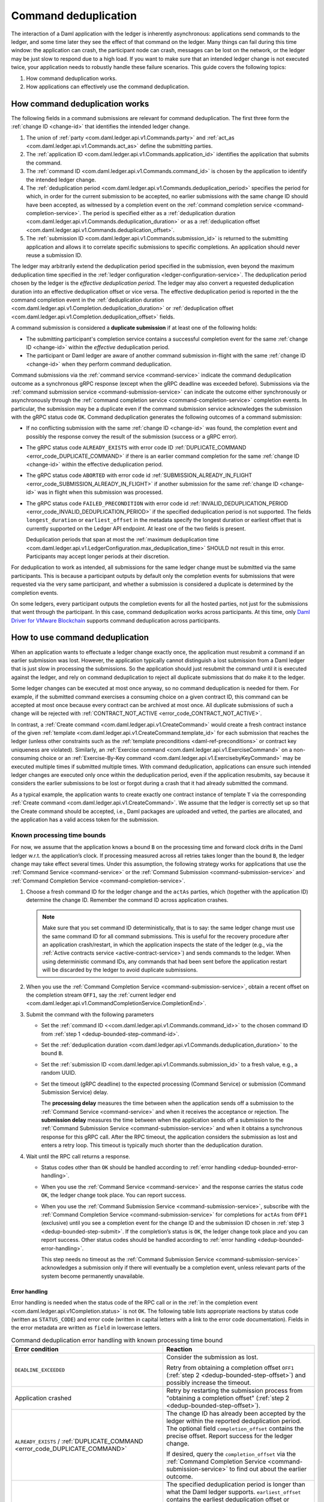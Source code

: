 .. Copyright (c) 2021 Digital Asset (Switzerland) GmbH and/or its affiliates. All rights reserved.
.. SPDX-License-Identifier: Apache-2.0

.. _command-deduplication:

Command deduplication
#####################

The interaction of a Daml application with the ledger is inherently asynchronous: applications send commands to the ledger, and some time later they see the effect of that command on the ledger.
Many things can fail during this time window: the application can crash, the participant node can crash, messages can be lost on the network, or the ledger may be just slow to respond due to a high load.
If you want to make sure that an intended ledger change is not executed twice, your application needs to robustly handle these failure scenarios.
This guide covers the following topics:

#. How command deduplication works.

#. How applications can effectively use the command deduplication.

.. _command-dedup-workings:

How command deduplication works
*******************************

The following fields in a command submissions are relevant for command deduplication.
The first three form the :ref:`change ID <change-id>` that identifies the intended ledger change.

#. The union of :ref:`party <com.daml.ledger.api.v1.Commands.party>` and :ref:`act_as <com.daml.ledger.api.v1.Commands.act_as>` define the submitting parties.
  
#. The :ref:`application ID <com.daml.ledger.api.v1.Commands.application_id>` identifies the application that submits the command.

#. The :ref:`command ID <com.daml.ledger.api.v1.Commands.command_id>` is chosen by the application to identify the intended ledger change.

#. The :ref:`deduplication period <com.daml.ledger.api.v1.Commands.deduplication_period>` specifies the period for which, in order for the current submission to be accepted, no earlier submissions with the same change ID should have been accepted, as witnessed by a completion event on the :ref:`command completion service <command-completion-service>`.
   The period is specified either as a :ref:`deduplication duration <com.daml.ledger.api.v1.Commands.deduplication_duration>` or as a :ref:`deduplication offset <com.daml.ledger.api.v1.Commands.deduplication_offset>`.

#. The :ref:`submission ID <com.daml.ledger.api.v1.Commands.submission_id>` is returned to the submitting application and allows it to correlate specific submissions to specific completions.
   An application should never reuse a submission ID.

The ledger may arbitrarily extend the deduplication period specified in the submission, even beyond the maximum deduplication time specified in the :ref:`ledger configuration <ledger-configuration-service>`.
The deduplication period chosen by the ledger is the *effective deduplication period*.
The ledger may also convert a requested deduplication duration into an effective deduplication offset or vice versa.
The effective deduplication period is reported in the the command completion event in the :ref:`deduplication duration <com.daml.ledger.api.v1.Completion.deduplication_duration>` or :ref:`deduplication offset <com.daml.ledger.api.v1.Completion.deduplication_offset>` fields.

A command submission is considered a **duplicate submission** if at least one of the following holds:

- The submitting participant's completion service contains a successful completion event for the same :ref:`change ID <change-id>` within the *effective* deduplication period.

- The participant or Daml ledger are aware of another command submission in-flight with the same :ref:`change ID <change-id>` when they perform command deduplication.

Command submissions via the :ref:`command service <command-service>` indicate the command deduplication outcome as a synchronous gRPC response (except when the gRPC deadline was exceeded before).
Submissions via the :ref:`command submission service <command-submission-service>` can indicate the outcome either synchronously or asynchronously through the :ref:`command completion service <command-completion-service>` completion events.
In particular, the submission may be a duplicate even if the command submission service acknowledges the submission with the gRPC status code ``OK``.
Command deduplication generates the following outcomes of a command submission:

- If no conflicting submission with the same :ref:`change ID <change-id>` was found, the completion event and possibly the response convey the result of the submission (success or a gRPC error).

- The gRPC status code ``ALREADY_EXISTS`` with error code ID :ref:`DUPLICATE_COMMAND <error_code_DUPLICATE_COMMAND>` if there is an earlier command completion for the same :ref:`change ID <change-id>` within the effective deduplication period.

- The gRPC status code ``ABORTED`` with error code id :ref:`SUBMISSION_ALREADY_IN_FLIGHT <error_code_SUBMISSION_ALREADY_IN_FLIGHT>` if another submission for the same :ref:`change ID <change-id>` was in flight when this submission was processed.

- The gRPC status code ``FAILED_PRECONDITION`` with error code id :ref:`INVALID_DEDUPLICATION_PERIOD <error_code_INVALID_DEDUPLICATION_PERIOD>` if the specified deduplication period is not supported.
  The fields ``longest_duration`` or ``earliest_offset`` in the metadata specify the longest duration or earliest offset that is currently supported on the Ledger API endpoint.
  At least one of the two fields is present.

  Deduplication periods that span at most the :ref:`maximum deduplication time <com.daml.ledger.api.v1.LedgerConfiguration.max_deduplication_time>` SHOULD not result in this error.
  Participants may accept longer periods at their discretion.

For deduplication to work as intended, all submissions for the same ledger change must be submitted via the same participants.
This is because a participant outputs by default only the completion events for submissions that were requested via the very same participant,
and whether a submission is considered a duplicate is determined by the completion events.

On some ledgers, every participant outputs the completion events for all the hosted parties, not just for the submissions that went through the participant.
In this case, command deduplication works across participants.
At this time, only `Daml Driver for VMware Blockchain <https://www.digitalasset.com/daml-for-vmware-blockchain/>`__ supports command deduplication across participants.

    

How to use command deduplication
********************************

When an application wants to effectuate a ledger change exactly once, the application must resubmit a command if an earlier submission was lost.
However, the application typically cannot distinguish a lost submission from a Daml ledger that is just slow in processing the submissions.
So the application should just resubmit the command until it is executed against the ledger, and rely on command deduplication to reject all duplicate submissions that do make it to the ledger.

Some ledger changes can be executed at most once anyway, so no command deduplication is needed for them.
For example, if the submitted command exercises a consuming choice on a given contract ID, this command can be accepted at most once because every contract can be archived at most once.
All duplicate submissions of such a change will be rejected with :ref:`CONTRACT_NOT_ACTIVE <error_code_CONTRACT_NOT_ACTIVE>`.

In contrast, a :ref:`Create command <com.daml.ledger.api.v1.CreateCommand>` would create a fresh contract instance of the given :ref:`template <com.daml.ledger.api.v1.CreateCommand.template_id>` for each submission that reaches the ledger (unless other constraints such as the :ref:`template preconditions <daml-ref-preconditions>` or contract key uniqueness are violated).
Similarly, an :ref:`Exercise command <com.daml.ledger.api.v1.ExerciseCommand>` on a non-consuming choice or an :ref:`Exercise-By-Key command <com.daml.ledger.api.v1.ExercisebyKeyCommand>` may be executed multiple times if submitted multiple times.
With command deduplication, applications can ensure such intended ledger changes are executed only once within the deduplication period, even if the application resubmits, say because it considers the earlier submissions to be lost or forgot during a crash that it had already submitted the command.

As a typical example, the application wants to create exactly one contract instance of template ``T`` via the corresponding :ref:`Create command <com.daml.ledger.api.v1.CreateCommand>`.
We assume that the ledger is correctly set up so that the Create command should be accepted, i.e., Daml packages are uploaded and vetted, the parties are allocated, and the application has a valid access token for the submission.


Known processing time bounds
============================

For now, we assume that the application knows a bound ``B`` on the processing time and forward clock drifts in the Daml ledger w.r.t. the application’s clock.
If processing measured across all retries takes longer than the bound ``B``, the ledger change may take effect several times.
Under this assumption, the following strategy works for applications that use the :ref:`Command Service <command-service>` or the :ref:`Command Submission <command-submission-service>` and :ref:`Command Completion Service <command-completion-service>`.

.. _dedup-bounded-step-command-id:

#. Choose a fresh command ID for the ledger change and the ``actAs`` parties, which (together with the application ID) determine the change ID.
   Remember the command ID across application crashes.

   .. note::
      Make sure that you set command ID deterministically, that is to say: the same ledger change must use the same command ID for all command submissions.
      This is useful for the recovery procedure after an application crash/restart, in which the application inspects the state of the ledger (e.g., via the :ref:`Active contracts service <active-contract-service>`) and sends commands to the ledger.
      When using deterministic command IDs, any commands that had been sent before the application restart will be discarded by the ledger to avoid duplicate submissions.

   .. _dedup-bounded-step-offset:

#. When you use the :ref:`Command Completion Service <command-submission-service>`, obtain a recent offset on the completion stream ``OFF1``, say the :ref:`current ledger end <com.daml.ledger.api.v1.CommandCompletionService.CompletionEnd>`.

   .. _dedup-bounded-step-submit:
   
#. Submit the command with the following parameters

   - Set the :ref:`command ID <<com.daml.ledger.api.v1.Commands.command_id>>` to the chosen command ID from :ref:`step 1 <dedup-bounded-step-command-id>`.

   - Set the :ref:`deduplication duration <com.daml.ledger.api.v1.Commands.deduplication_duration>` to the bound ``B``.

   - Set the :ref:`submission ID <com.daml.ledger.api.v1.Commands.submission_id>` to a fresh value, e.g., a random UUID.

   - Set the timeout (gRPC deadline) to the expected processing (Command Service) or submission (Command Submission Service) delay.

     The **processing delay** measures the time between when the application sends off a submission to the :ref:`Command Service <command-service>` and when it receives the acceptance or rejection.
     The **submission delay** measures the time between when the application sends off a submission to the :ref:`Command Submission Service <command-submission-service>` and when it obtains a synchronous response for this gRPC call.
     After the RPC timeout, the application considers the submission as lost and enters a retry loop.
     This timeout is typically much shorter than the deduplication duration.

   .. _dedup-bounded-step-await:
   
#. Wait until the RPC call returns a response.
   
   - Status codes other than ``OK`` should be handled according to :ref:`error handling <dedup-bounded-error-handling>`.

   - When you use the :ref:`Command Service <command-service>` and the response carries the status code ``OK``, the ledger change took place.
     You can report success.
     
   - When you use the :ref:`Command Submission Service <command-submission-service>`,
     subscribe with the :ref:`Command Completion Service <command-submission-service>` for completions for ``actAs`` from ``OFF1`` (exclusive) until you see a completion event for the change ID and the submission ID chosen in :ref:`step 3 <dedup-bounded-step-submit>`.
     If the completion’s status is ``OK``, the ledger change took place and you can report success.
     Other status codes should be handled according to :ref:`error handling <dedup-bounded-error-handling>`.
   
     This step needs no timeout as the :ref:`Command Submission Service <command-submission-service>` acknowledges a submission only if there will eventually be a completion event, unless relevant parts of the system become permanently unavailable.


.. _dedup-bounded-error-handling:

Error handling
--------------

Error handling is needed when the status code of the RPC call or in the :ref:`in the completion event <com.daml.ledger.api.v1Completion.status>` is not ``OK``.
The following table lists appropriate reactions by status code (written as ``STATUS_CODE``) and error code (written in capital letters with a link to the error code documentation).
Fields in the error metadata are written as ``field`` in lowercase letters.

.. list-table:: Command deduplication error handling with known processing time bound
   :widths: 10 50
   :header-rows: 1

   - * Error condition
     
     * Reaction

       
   - * ``DEADLINE_EXCEEDED``
     
     * Consider the submission as lost.
       
       Retry from obtaining a completion offset ``OFF1`` (:ref:`step 2 <dedup-bounded-step-offset>`) and possibly increase the timeout.

       
   - * Application crashed
     
     * Retry by restarting the submission process from "obtaining a completion offset" (:ref:`step 2 <dedup-bounded-step-offset>`).


   - * ``ALREADY_EXISTS`` / :ref:`DUPLICATE_COMMAND <error_code_DUPLICATE_COMMAND>`
     
     * The change ID has already been accepted by the ledger within the reported deduplication period.
       The optional field ``completion_offset`` contains the precise offset.
       Report success for the ledger change.
       
       If desired, query the ``completion_offset`` via the :ref:`Command Completion Service <command-submission-service>` to find out about the earlier outcome.

       
   - * ``FAILED_PRECONDITION`` / :ref:`INVALID_DEDUPLICATION_PERIOD <error_code_INVALID_DEDUPLICATION_PERIOD>`
     
     * The specified deduplication period is longer than what the Daml ledger supports.
       ``earliest_offset`` contains the earliest deduplication offset or ``longest_duration`` contains the longest deduplication duration that can be used (at least one of the two must be provided).

       Options:

       - Negotiate support for longer deduplication periods with the ledger operator.

       - Set the deduplication offset to ``earliest_offset`` or the deduplication duration to ``longest_duration`` and retry from obtaining a completion offset (:ref:`step 2 <dedup-bounded-step-offset>`).
	 This may lead to accepting the change twice within the originally intended deduplication period.

	 
   - * ``ABORTED`` / :ref:`SUBMISSION_ALREADY_IN_FLIGHT <error_code_SUBMISSION_ALREADY_IN_FLIGHT>`
     
       This error occurs only as an RPC response, not inside a completion event.
       
     * There is already another submission in flight, with the submission ID in ``existing_submission_id``.

       - When you use the :ref:`Command Service <command-service>`, wait a bit and retry from submitting the command (:ref:`step 3 <dedup-bounded-step-submit>`).

       - When you use the :ref:`Command Completion Service <command-completion-service>`, look for a completion for ``existing_submission_id`` instead of the chosen submission ID in :ref:`step 4 <dedup-bounded-step-await>`.


   - * ``ABORTED`` / other error codes
     
     * Wait a bit and retry from obtaining a completion offset ``OFF1`` (:ref:`step 2 <dedup-bounded-step-offset>`).
       Use the retryability information in the error details to decide how long to wait.

       
   - * other error conditions

     * You should use background knowledge about the workflow to decide whether earlier submissions might still get accepted.
       If not, you may stop retrying and report that the ledger change failed.
       If in doubt, retry from obtaining a completion offset ``OFF1`` (:ref:`step 2 <dedup-bounded-step-offset>`) or give up without knowing for sure that the ledger change will not happen.

       In the running example of creating a contract instance of ``T``, you can never be sure, as any outstanding submission might still be accepted on the ledger.
       In particular, you must not draw any conclusions from not having received a :ref:`SUBMISSION_ALREADY_IN_FLIGHT <error_code_SUBMISSION_ALREADY_IN_FLIGHT>` error, because the outstanding submission may be queued somewhere and will reach the relevant processing point only later.

Failure scenarios
-----------------

The above strategy can fail in the following scenarios:

#. The bound ``B`` is too low: The command can be executed multiple times.
   
   Possible causes:

   - You have retried for longer than the deduplication duration, but never got a meaningful answer, e.g., because the timeout (gRPC deadline) is too short.
     For example, this can happen due to long-running Daml interpretation when using the :ref:`Command Service <command-service>`.

   - The application clock drifts significantly from the participant's or ledger's clock.

   - There are unexpected network delays.

   - Submissions are retried internally in the participant or Daml ledger and those retries do not stop before ``B`` is over.

#. Unacceptable changes cause infinite retries

   You need business workflow knowledge to decide that retrying does not make sense any more.
   Of course, you can always stop retrying and accept that you do not know the outcome for sure.


Unknown processing time bounds
==============================

Finding a good bound ``B`` on the processing time is hard, and there may still be unforeseen circumstances that delay processing beyond the chosen bound ``B``.
You can avoid these problems by using deduplication offsets instead of durations.
An offset defines a point in the history of the ledger and is thus not affected by clock skews and network delays.
Offsets are arguably less intuitive and require more effort by the application developer.
We recommend the following strategy for using deduplication offsets:

#. Choose a fresh command ID for the ledger change and the ``actAs`` parties, which (together with the application ID) determine the change ID.
   Remember the command ID across application crashes.
   (Analogous to :ref:`step 1 above <dedup-bounded-step-command-id>`)

   .. _dedup-unbounded-step-dedup-offset:
   
#. Obtain a recent offset ``OFF0`` on the completion event stream and remember across crashes that you use ``OFF0`` with the chosen command ID. There are several ways to do so:

   - Use the :ref:`Command Service <command-service>` to obtain a recent offset by repeatedly submitting a dummy command, e.g., a :ref:`Create-And-Exercise command <com.daml.ledger.api.v1.CreateAndExerciseCommand>` of some single-signatory template with the :ref:`Archive <function-da-internal-template-functions-archive-52202>` choice, until you get a successful response.
     The response contains the :ref:`completion offset <com.daml.ledger.api.v1.SubmitAndWaitForTransactionIdResponse.completion_offset>`.

   - Use the :ref:`Command Completion Service <command-completion-service>` by asking for the :ref:`current ledger end <com.daml.ledger.api.v1.CommandCompletionService.CompletionEnd>`.

   .. _dedup-unbounded-step-offset:

#. When you use the :ref:`Command Completion Service <command-submission-service>`, obtain a recent offset on the completion stream ``OFF1``, say its current end.
   (Analogous to :ref:`step 2 above <dedup-bounded-step-offset>`)

   .. note::
      Unless error handling retries from this step, you can use ``OFF1 = OFF0``.

#. Submit the command with the following parameters (analogous to :ref:`step 3 above <dedup-bounded-step-submit>` except for the deduplication period):

   - Set the :ref:`command ID <<com.daml.ledger.api.v1.Commands.command_id>>` to the chosen command ID from :ref:`step 1 <dedup-bounded-step-command-id>`.

   - Set the :ref:`deduplication offset <com.daml.ledger.api.v1.Commands.deduplication_offset>` to ``OFF0``.

   - Set the :ref:`submission ID <com.daml.ledger.api.v1.Commands.submission_id>` to a fresh value, e.g., a random UUID.

   - Set the timeout (gRPC deadline) to the expected processing (Command Service) or submission (Command Submission Service) delay.

#. Wait until the RPC call returns a response.
   
   - Status codes other than ``OK`` should be handled according to :ref:`error handling <dedup-bounded-error-handling>`.

   - When you use the :ref:`Command Service <command-service>` and the response carries the status code ``OK``, the ledger change took place.
     You can report success.
     The response contains a :ref:`completion offset <com.daml.ledger.api.v1.SubmitAndWaitForTransactionIdResponse.completion_offset>` that you can use in :ref:`step 2 <dedup-unbounded-step-dedup-offset>` of later submissions.
     
   - When you use the :ref:`Command Submission Service <command-submission-service>`,
     subscribe with the :ref:`Command Completion Service <command-submission-service>` for completions for ``actAs`` from ``OFF1`` (exclusive) until you see a completion event for the change ID and the submission ID chosen in :ref:`step 3 <dedup-bounded-step-submit>`.
     If the completion’s status is ``OK``, the ledger change took place and you can report success.
     Other status codes should be handled according to :ref:`error handling <dedup-bounded-error-handling>`.
   

Error handling
--------------

The same as :ref:`for known bounds <dedup-bounded-error-handling>`, except that the former retry from :ref:`step 2 <dedup-bounded-step-offset>` becomes retry from :ref:`step 3 <dedup-unbounded-step-offset>`.


Failure scenarios
-----------------

The above strategy can fail in the following scenarios:

#. No success within the supported deduplication period
   
   When the application receives a :ref:`INVALID_DEDUPLICATION_PERIOD <error_code_INVALID_DEDUPLICATION_PERIOD>` error, it cannot achieve exactly once execution any more within the originally intended deduplication period.


#. Unacceptable changes cause infinite retries

   You need business workflow knowledge to decide that retrying does not make sense any more.
   Of course, you can always stop retrying and accept that you do not know the outcome for sure.




.. todo:: 
  Command deduplication on the JSON API
  *************************************




